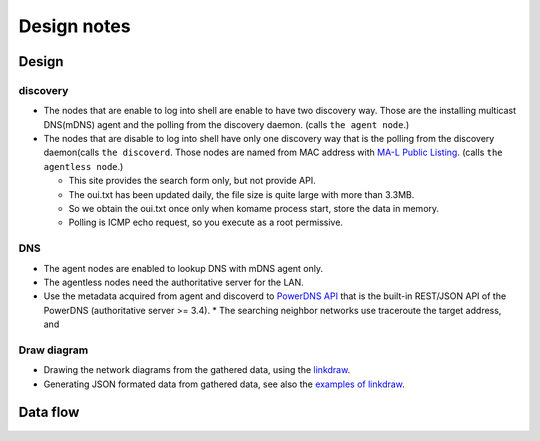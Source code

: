 ==============
 Design notes
==============

Design
======

discovery
---------

* The nodes that are enable to log into shell are enable to have two discovery way.
  Those are the installing multicast DNS(mDNS) agent and the polling from the discovery daemon. (calls ``the agent node``.)

* The nodes that are disable to log into shell have only one discovery way
  that is the polling from the discovery daemon(calls ``the discoverd``. Those nodes are named from MAC address with `MA-L Public Listing <http://standards.ieee.org/develop/regauth/oui/public.html>`_. (calls ``the agentless node``.)

  * This site provides the search form only, but not provide API.
  * The oui.txt has been updated daily, the file size is quite large with more than 3.3MB.
  * So we obtain the oui.txt once only when komame process start, store the data in memory.
  * Polling is ICMP echo request, so you execute as a root permissive.

DNS
---

* The agent nodes are enabled to lookup DNS with mDNS agent only.
* The agentless nodes need the authoritative server for the LAN.
* Use the metadata acquired from agent and discoverd to `PowerDNS API <https://doc.powerdns.com/md/httpapi/README/>`_ that is the built-in REST/JSON API of the PowerDNS (authoritative server >= 3.4).
  * The searching neighbor networks use traceroute the target address, and

Draw diagram
------------

* Drawing the network diagrams from the gathered data, using the `linkdraw <https://github.com/mtoshi/linkdraw>`_.
* Generating JSON formated data from gathered data, see also the `examples of linkdraw <http://linkdraw.org/sample.html>`_.

Data flow
=========

.. blockdiag:: /_static/komame.diag
